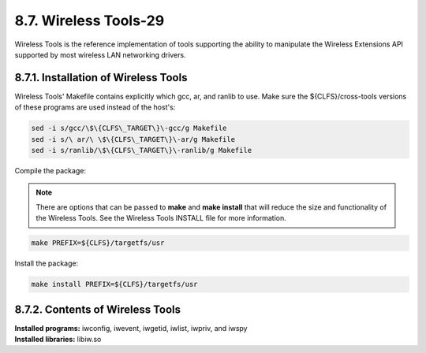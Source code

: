 8.7. Wireless Tools-29
======================

Wireless Tools is the reference implementation of tools supporting the ability to manipulate the Wireless Extensions API supported by most wireless 
LAN networking drivers.

8.7.1. Installation of Wireless Tools
-------------------------------------

Wireless Tools' Makefile contains explicitly which gcc, ar, and ranlib to use. Make sure the ${CLFS}/cross-tools versions of these programs are used 
instead of the host's:

.. code-block:: shell

    sed -i s/gcc/\$\{CLFS\_TARGET\}\-gcc/g Makefile
    sed -i s/\ ar/\ \$\{CLFS\_TARGET\}\-ar/g Makefile
    sed -i s/ranlib/\$\{CLFS\_TARGET\}\-ranlib/g Makefile

Compile the package:

.. Note::

    There are options that can be passed to **make** and **make install** that will reduce the size and functionality of the Wireless Tools. 
    See the Wireless Tools INSTALL file for more information.

.. code-block:: shell

    make PREFIX=${CLFS}/targetfs/usr

Install the package:

.. code-block:: shell
    
    make install PREFIX=${CLFS}/targetfs/usr

8.7.2. Contents of Wireless Tools
---------------------------------

| **Installed programs:** iwconfig, iwevent, iwgetid, iwlist, iwpriv, and iwspy
| **Installed libraries:** libiw.so
